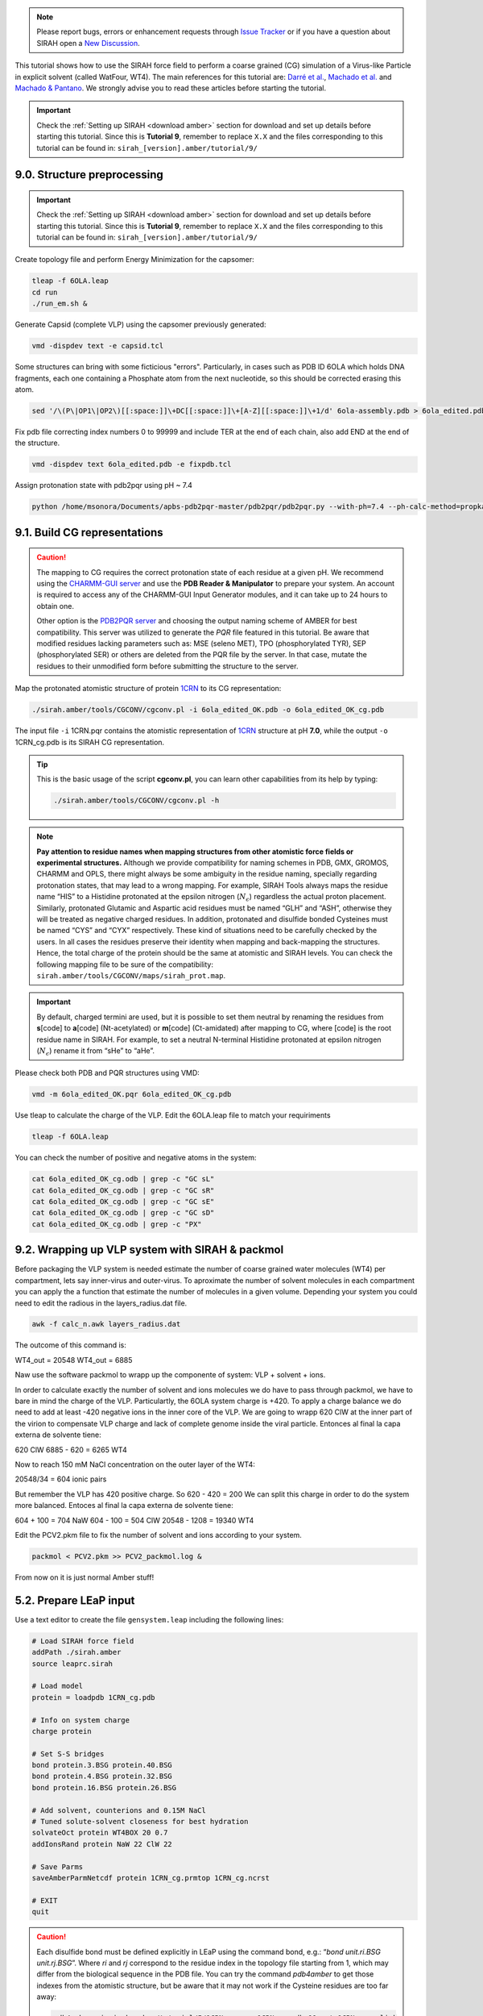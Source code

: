 .. note::

   Please report bugs, errors or enhancement requests through `Issue Tracker <https://github.com/SIRAHFF/documentation/issues>`_ or if you have a question about SIRAH open a `New Discussion <https://github.com/SIRAHFF/documentation/discussions>`_.
   
This tutorial shows how to use the SIRAH force field to perform a coarse grained (CG) simulation of a
Virus-like Particle in explicit solvent (called WatFour, WT4). The main references for
this tutorial are: `Darré et al. <https://pubs.acs.org/doi/abs/10.1021/ct100379f>`_, `Machado et al. <https://doi.org/10.1021/acs.jctc.9b00006>`__ and `Machado & Pantano  <https://academic.oup.com/bioinformatics/article/32/10/1568/1743152>`_. We strongly advise you to read these articles before starting the tutorial.

.. important::

    Check the :ref:`Setting up SIRAH <download amber>` section for download and set up details before starting this tutorial.
    Since this is **Tutorial 9**, remember to replace ``X.X`` and the files corresponding to this tutorial can be found in: ``sirah_[version].amber/tutorial/9/``


9.0. Structure preprocessing
____________________________

.. important::

    Check the :ref:`Setting up SIRAH <download amber>` section for download and set up details before starting this tutorial.
    Since this is **Tutorial 9**, remember to replace ``X.X`` and the files corresponding to this tutorial can be found in: ``sirah_[version].amber/tutorial/9/``

Create topology file and perform Energy Minimization for the capsomer:

.. code-block:: bash

  tleap -f 6OLA.leap
  cd run
  ./run_em.sh &  
  

Generate Capsid (complete VLP) using the capsomer previously generated:

.. code-block:: bash

  vmd -dispdev text -e capsid.tcl  
  

Some structures can bring with some ficticious "errors". Particularly, in cases such as PDB ID 6OLA which holds DNA fragments, each one containing a Phosphate atom from the next nucleotide, so this should be corrected erasing this atom.

.. code-block:: bash

  sed '/\(P\|OP1\|OP2\)[[:space:]]\+DC[[:space:]]\+[A-Z][[:space:]]\+1/d' 6ola-assembly.pdb > 6ola_edited.pdb


Fix pdb file correcting index numbers 0 to 99999 and include TER at the end of each chain, also add END at the end of the structure.

.. code-block:: bash

  vmd -dispdev text 6ola_edited.pdb -e fixpdb.tcl  


Assign protonation state with pdb2pqr using pH ~ 7.4

.. code-block:: bash

  python /home/msonora/Documents/apbs-pdb2pqr-master/pdb2pqr/pdb2pqr.py --with-ph=7.4 --ph-calc-method=propka --ff=amber --ffout=amber --chain --verbose 6ola_edited_OK.pdb 6ola_edited_OK.pqr  


9.1. Build CG representations
_____________________________

.. caution::

    The mapping to CG requires the correct protonation state of each residue at a given pH. We recommend using the `CHARMM-GUI server <https://www.charmm-gui.org/>`_ and use the **PDB Reader & Manipulator** to prepare your system. An account is required to access any of the CHARMM-GUI Input Generator modules, and it can take up to 24 hours to obtain one. 
    
    Other option is the `PDB2PQR server <https://server.poissonboltzmann.org/pdb2pqr>`_ and choosing the output naming scheme of AMBER for best compatibility. This server was utilized to generate the *PQR* file featured in this tutorial. Be aware that modified residues lacking parameters such as: MSE (seleno MET), TPO (phosphorylated TYR), SEP (phosphorylated SER) or others are deleted from the PQR file by the server. In that case, mutate the residues to their unmodified form before submitting the structure to the server.

Map the protonated atomistic structure of protein `1CRN <https://www.rcsb.org/structure/1CRN>`_ to its CG representation:   

.. code-block:: bash

  ./sirah.amber/tools/CGCONV/cgconv.pl -i 6ola_edited_OK.pdb -o 6ola_edited_OK_cg.pdb
  

The input file ``-i`` 1CRN.pqr contains the atomistic representation of `1CRN <https://www.rcsb.org/structure/1CRN>`_ structure at pH **7.0**, while the output ``-o`` 1CRN_cg.pdb is its SIRAH CG representation.

.. tip::

    This is the basic usage of the script **cgconv.pl**, you can learn other capabilities from its help by typing:

    .. code-block:: bash

        ./sirah.amber/tools/CGCONV/cgconv.pl -h 
        
.. note::

    **Pay attention to residue names when mapping structures from other atomistic force fields or experimental structures.** Although we provide compatibility for naming schemes in PDB, GMX, GROMOS, CHARMM and OPLS, there might always be some ambiguity in the residue naming, specially regarding protonation states, that may lead to a wrong mapping. For example, SIRAH Tools always maps the residue name “HIS” to a Histidine protonated at the epsilon nitrogen (:math:`N_{\epsilon}`) regardless the actual proton placement. Similarly, protonated Glutamic and Aspartic acid residues must be named “GLH” and “ASH”, otherwise they will be treated as negative charged residues. In addition, protonated and disulfide bonded Cysteines must be named “CYS” and “CYX” respectively. These kind of situations need to be carefully checked by the users. In all cases the residues preserve their identity when mapping and back-mapping the structures. Hence, the total charge of the protein should be the same at atomistic and SIRAH levels. You can check the following mapping file to be sure of the compatibility: ``sirah.amber/tools/CGCONV/maps/sirah_prot.map``.    

  
.. important::

    By default, charged termini are used, but it is possible to set them neutral by renaming the residues from **s**\[code\] to **a**\[code\] (Nt-acetylated) or **m**\[code\] (Ct-amidated) after mapping to CG, where \[code\] is the root residue name in SIRAH. For example, to set a neutral N-terminal Histidine protonated at epsilon nitrogen (:math:`N_{\epsilon}`) rename it from “sHe” to “aHe”.


Please check both PDB and PQR structures using VMD: 

.. code-block:: bash

  vmd -m 6ola_edited_OK.pqr 6ola_edited_OK_cg.pdb


Use tleap to calculate the charge of the VLP. Edit the 6OLA.leap file to match your requiriments

.. code-block:: bash

  tleap -f 6OLA.leap  
  
You can check the number of positive and negative atoms in the system:

.. code-block:: bash

  cat 6ola_edited_OK_cg.odb | grep -c "GC sL"
  cat 6ola_edited_OK_cg.odb | grep -c "GC sR"
  cat 6ola_edited_OK_cg.odb | grep -c "GC sE"
  cat 6ola_edited_OK_cg.odb | grep -c "GC sD"
  cat 6ola_edited_OK_cg.odb | grep -c "PX"
  

9.2. Wrapping up VLP system with SIRAH & packmol
_________________________________________________

Before packaging the VLP system is needed estimate the number of coarse grained water molecules (WT4) per compartment, lets say inner-virus and outer-virus.
To aproximate the number of solvent molecules in each compartment you can apply the a function that estimate the number of molecules in a given volume. Depending your system you could need to edit the radious in the layers_radius.dat file.

.. code-block:: bash

  awk -f calc_n.awk layers_radius.dat  
  
The outcome of this command is:

WT4_out = 20548
WT4_out = 6885

Naw use the software packmol to wrapp up the componente of system: VLP + solvent + ions.

.. seealso::

       The available electrolyte species in SIRAH force field are: ``Na⁺`` (NaW), ``K⁺`` (KW) and ``Cl⁻`` (ClW) which represent solvated ions in solution. One ion pair (e.g., NaW-ClW) each 34 WT4 molecules results in a salt concentration of ~0.15M (see :ref:`Appendix <Appendix>` for details). Counterions were added according to `Machado et al. <https://pubs.acs.org/doi/10.1021/acs.jctc.9b00953>`__.
       

In order to calculate exactly the number of solvent and ions molecules we do have to pass through packmol, we have to bare in mind the charge of the VLP. Particulartly, the 6OLA system charge is +420. To apply a charge balance we do need to add at least -420 negative ions in the inner core of the VLP. We are going to wrapp 620 ClW at the inner part of the virion to compensate VLP charge and lack of complete genome inside the viral particle. Entonces al final la capa externa de solvente tiene:

620 ClW
6885 - 620 = 6265 WT4

Now to reach 150 mM NaCl concentration on the outer layer of the WT4:

20548/34 = 604 ionic pairs

But remember the VLP has 420 positive charge. So 620 - 420 = 200
We can split this charge in order to do the system more balanced.
Entoces al final la capa externa de solvente tiene: 

604 + 100 = 704 NaW
604 - 100 = 504 ClW
20548 - 1208 = 19340 WT4

Edit the PCV2.pkm file to fix the number of solvent and ions according to your system.

.. code-block:: bash

  packmol < PCV2.pkm >> PCV2_packmol.log &  
  

From now on it is just normal Amber stuff!


5.2. Prepare LEaP input
_________________________

Use a text editor to create the file ``gensystem.leap`` including the following lines:

.. code-block:: console

    # Load SIRAH force field
    addPath ./sirah.amber
    source leaprc.sirah

    # Load model
    protein = loadpdb 1CRN_cg.pdb

    # Info on system charge
    charge protein  
    
    # Set S-S bridges
    bond protein.3.BSG protein.40.BSG
    bond protein.4.BSG protein.32.BSG
    bond protein.16.BSG protein.26.BSG

    # Add solvent, counterions and 0.15M NaCl
    # Tuned solute-solvent closeness for best hydration
    solvateOct protein WT4BOX 20 0.7
    addIonsRand protein NaW 22 ClW 22

    # Save Parms
    saveAmberParmNetcdf protein 1CRN_cg.prmtop 1CRN_cg.ncrst

    # EXIT
    quit

.. caution::

    Each disulfide bond must be defined explicitly in LEaP using the command bond, e.g.: “*bond unit.ri.BSG unit.rj.BSG*”. Where *ri* and *rj* correspond to the residue index in the topology file starting from 1, which may differ from the biological sequence in the PDB file. You can try the command *pdb4amber* to get those indexes from the atomistic structure, but be aware that it may not work if the Cysteine residues are too far away: 

    .. code-block:: bash

       pdb4amber -i sirah.amber/tutorial/5/1CRN.pqr -o 1CRN_aa.pdb && cat 1CRN_aa_sslink

    
.. seealso::

       The available electrolyte species in SIRAH force field are: ``Na⁺`` (NaW), ``K⁺`` (KW) and ``Cl⁻`` (ClW) which represent solvated ions in solution. One ion pair (e.g., NaW-ClW) each 34 WT4 molecules results in a salt concentration of ~0.15M (see :ref:`Appendix <Appendix>` for details). Counterions were added according to `Machado et al. <https://pubs.acs.org/doi/10.1021/acs.jctc.9b00953>`__.
       

5.3. Run LEaP 
____________________

Run the LEaP application to generate the molecular topology and initial coordinate files:

.. code-block:: bash

    tleap -f gensystem.leap

.. note::

    Warning messages about long, triangular or square bonds in ``leap.log`` file are fine and expected due to the CG topology of some residues.


This should create a topology file ``1CRN_cg.prmtop`` and a coordinate file ``1CRN_cg.ncrst``.

Use VMD to check how the CG model looks like and particularly the presence of disulfide bonds:

.. code-block:: bash

  vmd 1CRN_cg.prmtop 1CRN_cg.ncrst -e ./sirah.amber/tools/sirah_vmdtk.tcl


.. tip::

    VMD assigns default radius to unknown atom types, the script ``sirah_vmdtk.tcl`` sets the right
    ones, according to the CG representation. It also provides a kit of useful selection macros, coloring methods and backmapping utilities.
    Use the command ``sirah_help`` in the Tcl/Tk console of VMD to access the manual pages. To learn about SIRAH Tools' capabilities, you can also go to the :ref:`SIRAH Tools tutorial <SIRAH tools>`.

5.4. Run the simulation
_______________________

Make a new folder for the run:

.. code-block:: bash

    mkdir -p run; cd run

The folder ``sirah.amber/tutorial/5/`` contains typical input files for energy minimization
(``em1_WT4.in`` and ``em2_WT4.in``), equilibration (``eq1_WT4.in`` and ``eq2_WT4.in``) and production (``md_WT4.in``) runs. Please check carefully the
input flags therein, in particular the definition of flag *chngmask=0* at *&ewald* section is **mandatory**.

.. tip::

    **Some commonly used flags in Amber**

   - ``-i``: Input file.
   - ``-o``: Output file.
   - ``-p``: Parameter/topology file.
   - ``-c``: Coordinate file.
   - ``-r``: Restart file.
   - ``-x``: Trajectory file.
   - ``-ref``: Reference file

.. caution::

    These input files are executed by the **GPU** implementation of ``pmemd.cuda``. Other available modules are ``sander`` or ``pmemd``, which are both **CPU** implementations of Amber.

.. note::

    The same input files can be used to run on CPU with the modules ``pmemd`` or ``sander``.
    
    
**Energy Minimization of side chains and solvent by restraining the backbone:**

.. code-block:: bash

    pmemd.cuda -O -i ../sirah.amber/tutorial/5/em1_WT4.in -p ../1CRN_cg.prmtop -c ../1CRN_cg.ncrst -ref ../1CRN_cg.ncrst -o 1CRN_cg_em1.out -r 1CRN_cg_em1.ncrst &
 
**Energy Minimization of whole system:**

.. code-block:: bash

    pmemd.cuda -O -i ../sirah.amber/tutorial/5/em2_WT4.in -p ../1CRN_cg.prmtop -c 1CRN_cg_em1.ncrst -o 1CRN_cg_em2.out -r 1CRN_cg_em2.ncrst &

**Solvent Equilibration (NPT):**

.. code-block:: bash

    pmemd.cuda -O -i ../sirah.amber/tutorial/5/eq1_WT4.in -p ../1CRN_cg.prmtop -c 1CRN_cg_em2.ncrst -ref 1CRN_cg_em2.ncrst -o 1CRN_cg_eq1.out -r 1CRN_cg_eq1.ncrst -x 1CRN_cg_eq1.nc &
  
.. caution::

    Option **restraintmask=:'1-46'** in input file ``eq1_WT4.in`` must be set specifically for each system to embrace all protein’s residues.

**Soft equilibration to improve side chain solvation (NPT):**

.. code-block:: bash

    pmemd.cuda -O -i ../sirah.amber/tutorial/5/eq2_WT4.in -p ../1CRN_cg.prmtop -c 1CRN_cg_eq1.ncrst -ref 1CRN_cg_eq1.ncrst -o 1CRN_cg_eq2.out -r 1CRN_cg_eq2.ncrst -x 1CRN_cg_eq2.nc &
  

**Production (1000ns):**

.. code-block:: bash

    pmemd.cuda -O -i ../sirah.amber/tutorial/5/md_WT4.in -p ../1CRN_cg.prmtop -c 1CRN_cg_eq2.ncrst -o 1CRN_cg_md.out -r 1CRN_cg_md.ncrst -x 1CRN_cg_md.nc &



5.5. Visualizing the simulation
________________________________

That’s it! Now you can analyze the trajectory.
Process the output trajectory to account for the Periodic Boundary Conditions (PBC):

.. code-block:: bash

      echo -e "autoimage\ngo\nquit\n" | cpptraj -p ../1CRN_cg.prmtop -y 1CRN_cg_md.nc -x 1CRN_cg_md_pbc.nc --interactive

Load the processed trajectory in VMD:

.. code-block::

    vmd ../1CRN_cg.prmtop ../1CRN_cg.ncrst 1CRN_cg_md.nc -e ../sirah.amber/tools/sirah_vmdtk.tcl

.. note::

     The file ``sirah_vmdtk.tcl`` is a Tcl script that is part of SIRAH Tools and contains the macros to properly visualize the coarse-grained structures in VMD. Use the command ``sirah-help`` in the Tcl/Tk console of VMD to access the manual pages. To learn about SIRAH Tools' capabilities, you can also go to the :ref:`SIRAH Tools tutorial <SIRAH tools>`.
